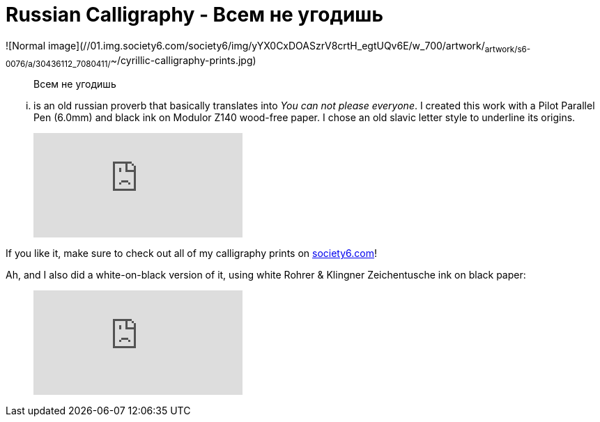= Russian Calligraphy - Всем не угодишь
:published_at: 2016-04-02
:hp-tags: slavic, russian, parallel pen
:hp-alt-title: russian proverb calligraphy

![Normal image](//01.img.society6.com/society6/img/yYX0CxDOASzrV8crtH_egtUQv6E/w_700/artwork/~artwork/s6-0076/a/30436112_7080411/~~/cyrillic-calligraphy-prints.jpg)

> Всем не угодишь 

... is an old russian proverb that basically translates into _You can not please everyone_. I created this work with a Pilot Parallel Pen (6.0mm) and black ink on Modulor Z140 wood-free paper. I chose an old slavic letter style to underline its origins. 

> video::sJVVWsVQU-A[youtube]

If you like it, make sure to check out all of my calligraphy prints on link:https://society6.com/redrabbit_calligraphy[society6.com]! 

Ah, and I also did a white-on-black version of it, using white Rohrer & Klingner Zeichentusche ink on black paper:

> video::f_6bHvxLn5c[youtube]